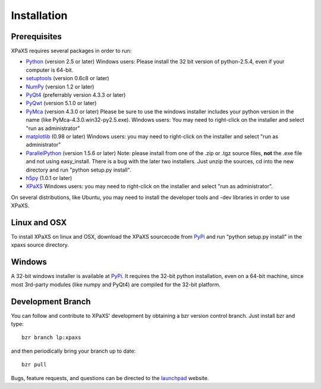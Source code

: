 ************
Installation
************

Prerequisites
=============

XPaXS requires several packages in order to run:

* Python_ (version 2.5 or later) Windows users: Please install the 32 bit
  version of python-2.5.4, even if your computer is 64-bit.
* setuptools_ (version 0.6c8 or later)
* NumPy_ (version 1.2 or later)
* PyQt4_ (preferrably version 4.3.3 or later)
* PyQwt_ (version 5.1.0 or later)
* PyMca_ (version 4.3.0 or later) Please be sure to use the windows installer
  includes your python version in the name (like PyMca-4.3.0.win32-py2.5.exe).
  Windows users: You may need to right-click on the installer and select "run
  as administrator"
* matplotlib_ (0.98 or later) Windows users: you may need to right-click on the
  installer and select "run as administrator"
* ParallelPython_ (version 1.5.6 or later) Note: please install from one of the
  .zip or .tgz source files, **not** the .exe file and not using easy_install.
  There is a bug with the later two installers. Just unzip the sources, cd into
  the new directory and run "python setup.py install".
* h5py_ (1.0.1 or later)
* XPaXS_ Windows users: you may need to right-click on the installer and select
  "run as administrator".

On several distributions, like Ubuntu, you may need to install the developer
tools and -dev libraries in order to use XPaXS.

Linux and OSX
=============

To install XPaXS on linux and OSX, download the XPaXS sourcecode from PyPi_
and run "python setup.py install" in the xpaxs source directory.

Windows
=======

A 32-bit windows installer is available at PyPi_. It requires the 32-bit python
installation, even on a 64-bit machine, since most 3rd-party modules (like numpy
and PyQt4) are compiled for the 32-bit platform.

Development Branch
==================

You can follow and contribute to XPaXS' development by obtaining a bzr version
control branch. Just install bzr and type::

  bzr branch lp:xpaxs

and then periodically bring your branch up to date::

  bzr pull

Bugs, feature requests, and questions can be directed to the launchpad_
website.


.. _Python: http://www.python.org/
.. _setuptools: http://peak.telecommunity.com/DevCenter/setuptools
.. _NumPy: http://www.scipy.org
.. _PyQt4: http://www.riverbankcomputing.com/software/pyqt/intro
.. _matplotlib: http://matplotlib.sourceforge.net/
.. _PyMca: http://dale.chess.cornell.edu/chess-wiki/XPaXS
.. _Pexpect: http://www.noah.org/wiki/Pexpect
.. _PyQwt: http://pyqwt.sourceforge.net/
.. _ParallelPython: http://www.parallelpython.com
.. _h5py: http://code.google.com/p/h5py/
.. _PyTables: http://www.pytables.org/moin
.. _Pexpect: http://www.noah.org/wiki/Pexpect
.. _PyPi: http://pypi.python.org/pypi/xpaxs
.. _XPaXS: http://pypi.python.org/pypi/xpaxs
.. _launchpad: https://launchpad.net/xpaxs

